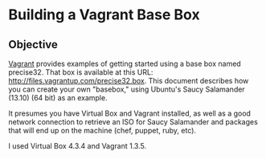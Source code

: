 * Building a Vagrant Base Box

** Objective

   [[http://vagrantup.com][Vagrant]] provides examples of getting started using a base box named
   precise32. That box is available at this URL:
   http://files.vagrantup.com/precise32.box. This document describes
   how you can create your own "basebox," using Ubuntu's Saucy
   Salamander (13.10) (64 bit) as an example.

   It presumes you have Virtual Box and Vagrant installed, as well as
   a good network connection to retrieve an ISO for Saucy Salamander
   and packages that will end up on the machine (chef, puppet, ruby,
   etc).

   I used Virtual Box 4.3.4 and Vagrant 1.3.5.
